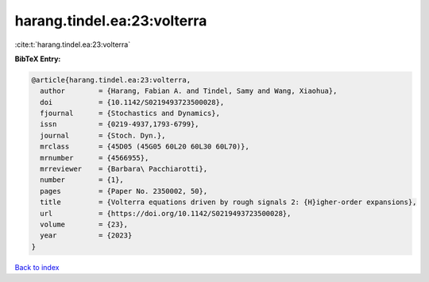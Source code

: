 harang.tindel.ea:23:volterra
============================

:cite:t:`harang.tindel.ea:23:volterra`

**BibTeX Entry:**

.. code-block:: bibtex

   @article{harang.tindel.ea:23:volterra,
     author        = {Harang, Fabian A. and Tindel, Samy and Wang, Xiaohua},
     doi           = {10.1142/S0219493723500028},
     fjournal      = {Stochastics and Dynamics},
     issn          = {0219-4937,1793-6799},
     journal       = {Stoch. Dyn.},
     mrclass       = {45D05 (45G05 60L20 60L30 60L70)},
     mrnumber      = {4566955},
     mrreviewer    = {Barbara\ Pacchiarotti},
     number        = {1},
     pages         = {Paper No. 2350002, 50},
     title         = {Volterra equations driven by rough signals 2: {H}igher-order expansions},
     url           = {https://doi.org/10.1142/S0219493723500028},
     volume        = {23},
     year          = {2023}
   }

`Back to index <../By-Cite-Keys.html>`_
